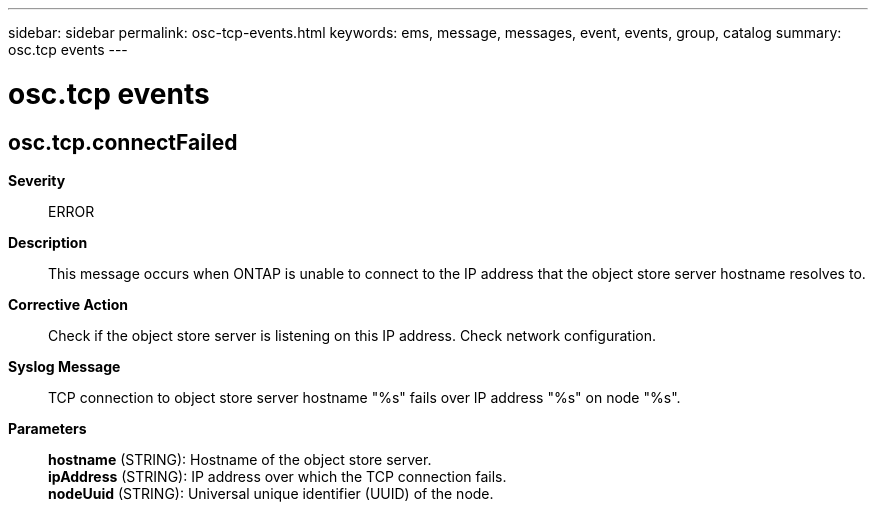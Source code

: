 ---
sidebar: sidebar
permalink: osc-tcp-events.html
keywords: ems, message, messages, event, events, group, catalog
summary: osc.tcp events
---

= osc.tcp events
:toc: macro
:toclevels: 1
:hardbreaks:
:nofooter:
:icons: font
:linkattrs:
:imagesdir: ./media/

== osc.tcp.connectFailed
*Severity*::
ERROR
*Description*::
This message occurs when ONTAP is unable to connect to the IP address that the object store server hostname resolves to.
*Corrective Action*::
Check if the object store server is listening on this IP address. Check network configuration.
*Syslog Message*::
TCP connection to object store server hostname "%s" fails over IP address "%s" on node "%s".
*Parameters*::
*hostname* (STRING): Hostname of the object store server.
*ipAddress* (STRING): IP address over which the TCP connection fails.
*nodeUuid* (STRING): Universal unique identifier (UUID) of the node.
